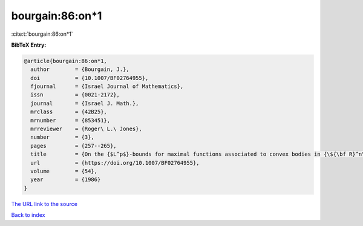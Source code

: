 bourgain:86:on*1
================

:cite:t:`bourgain:86:on*1`

**BibTeX Entry:**

.. code-block:: bibtex

   @article{bourgain:86:on*1,
     author        = {Bourgain, J.},
     doi           = {10.1007/BF02764955},
     fjournal      = {Israel Journal of Mathematics},
     issn          = {0021-2172},
     journal       = {Israel J. Math.},
     mrclass       = {42B25},
     mrnumber      = {853451},
     mrreviewer    = {Roger\ L.\ Jones},
     number        = {3},
     pages         = {257--265},
     title         = {On the {$L^p$}-bounds for maximal functions associated to convex bodies in {\${\bf R}^n\$}},
     url           = {https://doi.org/10.1007/BF02764955},
     volume        = {54},
     year          = {1986}
   }
`The URL link to the source <https://doi.org/10.1007/BF02764955>`_


`Back to index <../By-Cite-Keys.html>`_

